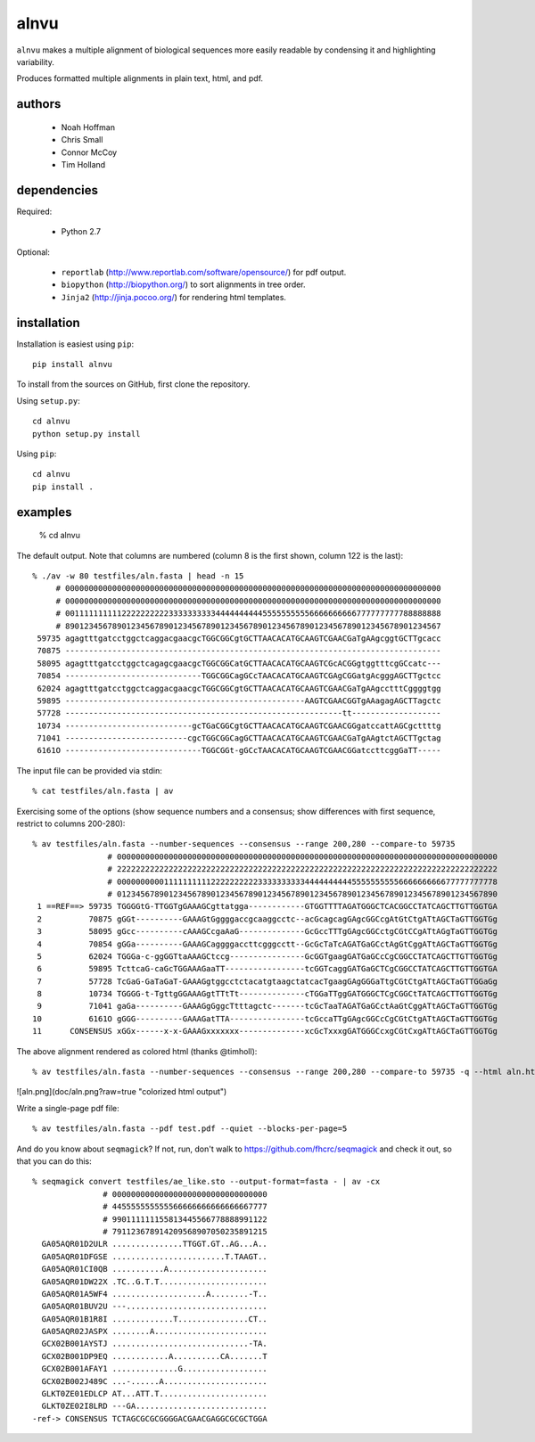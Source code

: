 =======
 alnvu
=======

``alnvu`` makes a multiple alignment of biological sequences more
easily readable by condensing it and highlighting variability.

Produces formatted multiple alignments in plain text, html, and pdf.


authors
=======

 * Noah Hoffman
 * Chris Small
 * Connor McCoy
 * Tim Holland


dependencies
============

Required:

 * Python 2.7

Optional:

 * ``reportlab`` (http://www.reportlab.com/software/opensource/) for pdf output.
 * ``biopython`` (http://biopython.org/) to sort alignments in tree order.
 * ``Jinja2`` (http://jinja.pocoo.org/) for rendering html templates.


installation
============

Installation is easiest using ``pip``::

  pip install alnvu

To install from the sources on GitHub, first clone the repository.

Using ``setup.py``::

  cd alnvu
  python setup.py install

Using ``pip``::

  cd alnvu
  pip install .


examples
========

    % cd alnvu

The default output. Note that columns are numbered (column 8 is the first shown, column 122 is the last)::

    % ./av -w 80 testfiles/aln.fasta | head -n 15
         # 00000000000000000000000000000000000000000000000000000000000000000000000000000000
         # 00000000000000000000000000000000000000000000000000000000000000000000000000000000
         # 00111111111122222222223333333333444444444455555555556666666666777777777788888888
         # 89012345678901234567890123456789012345678901234567890123456789012345678901234567
     59735 agagtttgatcctggctcaggacgaacgcTGGCGGCgtGCTTAACACATGCAAGTCGAACGaTgAAgcggtGCTTgcacc
     70875 --------------------------------------------------------------------------------
     58095 agagtttgatcctggctcagagcgaacgcTGGCGGCatGCTTAACACATGCAAGTCGcACGGgtggtttcgGCcatc---
     70854 -----------------------------TGGCGGCagGCcTAACACATGCAAGTCGAgCGGatgAcgggAGCTTgctcc
     62024 agagtttgatcctggctcaggacgaacgcTGGCGGCgtGCTTAACACATGCAAGTCGAACGaTgAAgcctttCggggtgg
     59895 ---------------------------------------------------AAGTCGAACGGTgAAagagAGCTTagctc
     57728 -----------------------------------------------------------tt-------------------
     10734 ---------------------------gcTGaCGGCgtGCTTAACACATGCAAGTCGAACGGgatccattAGCgcttttg
     71041 --------------------------cgcTGGCGGCagGCTTAACACATGCAAGTCGAACGaTgAAgtctAGCTTgctag
     6161O -----------------------------TGGCGGt-gGCcTAACACATGCAAGTCGAACGGatccttcggGaTT-----

The input file can be provided via stdin::

   % cat testfiles/aln.fasta | av

Exercising some of the options (show sequence numbers and a consensus; show differences with first sequence, restrict to columns 200-280)::

  % av testfiles/aln.fasta --number-sequences --consensus --range 200,280 --compare-to 59735
		  # 000000000000000000000000000000000000000000000000000000000000000000000000000000000
		  # 222222222222222222222222222222222222222222222222222222222222222222222222222222222
		  # 000000000011111111112222222222333333333344444444445555555555666666666677777777778
		  # 012345678901234567890123456789012345678901234567890123456789012345678901234567890
   1 ==REF==> 59735 TGGGGtG-TTGGTgGAAAGCgttatgga------------GTGGTTTTAGATGGGCTCACGGCCTATCAGCTTGTTGGTGA
   2          70875 gGGt----------GAAAGtGggggaccgcaaggcctc--acGcagcagGAgcGGCcgAtGtCtgATtAGCTaGTTGGTGg
   3          58095 gGcc----------cAAAGCcgaAaG--------------GcGccTTTgGAgcGGCctgCGtCCgATtAGgTaGTTGGTGg
   4          70854 gGGa----------GAAAGCaggggaccttcgggcctt--GcGcTaTcAGATGaGCctAgGtCggATtAGCTaGTTGGTGg
   5          62024 TGGGa-c-ggGGTtaAAAGCtccg----------------GcGGTgaagGATGaGCcCgCGGCCTATCAGCTTGTTGGTGg
   6          59895 TcttcaG-caGcTGGAAAGaaTT-----------------tcGGTcaggGATGaGCTCgCGGCCTATCAGCTTGTTGGTGA
   7          57728 TcGaG-GaTaGaT-GAAAGgtggcctctacatgtaagctatcacTgaagGAgGGGaTtgCGtCtgATtAGCTaGTTGGaGg
   8          10734 TGGGG-t-TgttgGGAAAGgtTTtTt--------------cTGGaTTggGATGGGCTCgCGGCtTATCAGCTTGTTGGTGg
   9          71041 gaGa----------GAAAGgGggcTtttagctc-------tcGcTaaTAGATGaGCctAaGtCggATtAGCTaGTTGGTGg
  10          6161O gGGG----------GAAAGatTTA----------------tcGccaTTgGAgcGGCcCgCGtCtgATtAGCTaGTTGGTGg
  11      CONSENSUS xGGx------x-x-GAAAGxxxxxxx--------------xcGcTxxxgGATGGGCcxgCGtCxgATtAGCTaGTTGGTGg


The above alignment rendered as colored html (thanks @timholl)::

  % av testfiles/aln.fasta --number-sequences --consensus --range 200,280 --compare-to 59735 -q --html aln.html

![aln.png](doc/aln.png?raw=true "colorized html output")

Write a single-page pdf file::

  % av testfiles/aln.fasta --pdf test.pdf --quiet --blocks-per-page=5

And do you know about ``seqmagick``? If not, run, don't walk to
https://github.com/fhcrc/seqmagick and check it out, so that you can
do this::

    % seqmagick convert testfiles/ae_like.sto --output-format=fasta - | av -cx
		   # 000000000000000000000000000000000
		   # 445555555555566666666666666667777
		   # 990111111155813445566778888991122
		   # 791123678914209568907050235891215
      GA05AQR01D2ULR ...............TTGGT.GT..AG...A..
      GA05AQR01DFGSE ........................T.TAAGT..
      GA05AQR01CI0QB ...........A.....................
      GA05AQR01DW22X .TC..G.T.T.......................
      GA05AQR01A5WF4 ....................A........-T..
      GA05AQR01BUV2U ---..............................
      GA05AQR01B1R8I .............T...............CT..
      GA05AQR02JASPX ........A........................
      GCX02B001AYSTJ .............................-TA.
      GCX02B001DP9EQ ............A..........CA.......T
      GCX02B001AFAY1 ..............G..................
      GCX02B002J489C ...-......A......................
      GLKT0ZE01EDLCP AT...ATT.T.......................
      GLKT0ZE02I8LRD ---GA............................
    -ref-> CONSENSUS TCTAGCGCGCGGGGACGAACGAGGCGCGCTGGA
